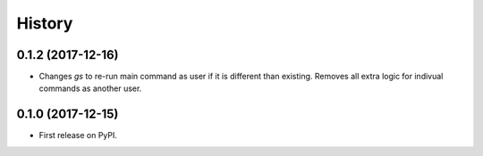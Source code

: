 =======
History
=======

0.1.2 (2017-12-16)
------------------

* Changes `gs` to re-run main command as user if it is different than existing. Removes all extra logic for indivual commands as another user.

0.1.0 (2017-12-15)
------------------

* First release on PyPI.
